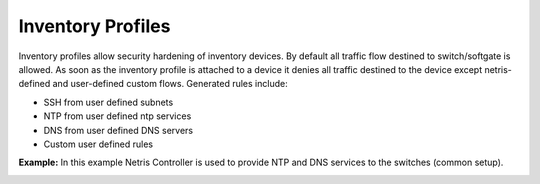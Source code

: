 .. meta::
    :description: Inventory Profiles

==================
Inventory Profiles
==================

Inventory profiles allow security hardening of inventory devices. By default all traffic flow destined to switch/softgate is allowed. 
As soon as the inventory profile is attached to a device it denies all traffic destined to the device except netris-defined and user-defined custom flows. Generated rules include:

*  SSH from user defined subnets
*  NTP from user defined ntp services
*  DNS from user defined DNS servers
*  Custom user defined rules

.. centered::
   Inventory Profile Fields

.. csv-table:: Inventory Profile Fields
   :file: tables/inventory-profile-fields.csv
   :widths: 25, 75
   :header-rows: 0

+-------------------------+------------------------------------------------------------------------------------------------+
| **Name**                | Profile name                                                                                   |
+-------------------------+------------------------------------------------------------------------------------------------+
| **Description**         | Free text description                                                                          |
+-------------------------+------------------------------------------------------------------------------------------------+
| **Allow SSH from IPv4** | List of IPv4 subnets allowed to ssh (one address per line)                                     |
+-------------------------+------------------------------------------------------------------------------------------------+
| **Allow SSH from IPv6** | List of IPv6 subnets allowed to ssh (one address per line)                                     |
+-------------------------+------------------------------------------------------------------------------------------------+
| **Timezone**            | Devices using this inventory profile will adjust their system time to the                      |
|                         | selected timezone.                                                                             |
+-------------------------+------------------------------------------------------------------------------------------------+
| **NTP servers**         | List of domain names or IP addresses of NTP servers (one address per line).                    |
|                         | You can use your Netris Controller address as an NTP server for your switches and SoftGate.    |
+-------------------------+------------------------------------------------------------------------------------------------+
| **DNS servers**         | List of IP addresses of DNS servers (one address per line). You can use your Netris Controller |
|                         | address as a DNS server for your switches and SoftGate.                                        |                                                       |
+-------------------------+------------------------------------------------------------------------------------------------+

**Example:** In this example Netris Controller is used to provide NTP and DNS services to the switches (common setup).

.. image:: images/inventory-profile.png
    :align: center
    :class: with-shadow
